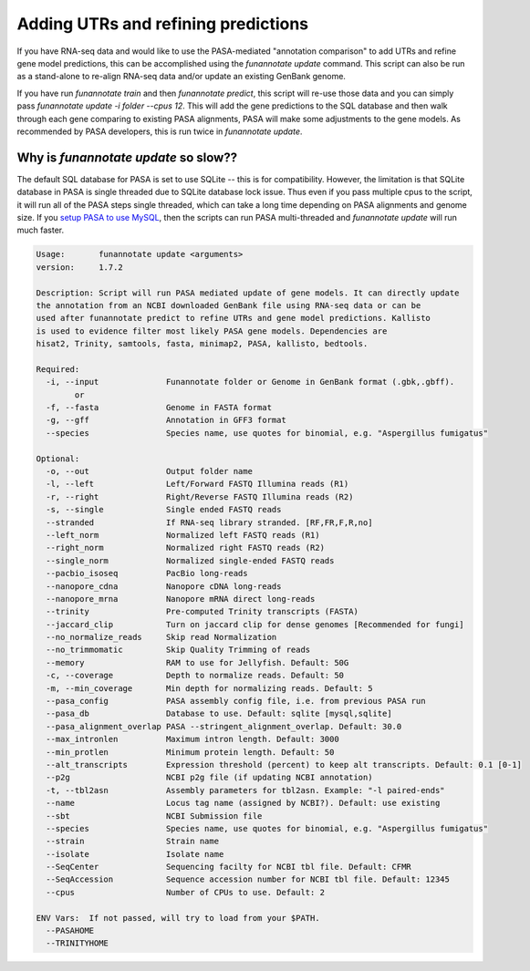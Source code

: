 
.. _update:

Adding UTRs and refining predictions
================================
If you have RNA-seq data and would like to use the PASA-mediated "annotation comparison" to add UTRs and refine gene model predictions, this can be accomplished using the `funannotate update` command. This script can also be run as a stand-alone to re-align RNA-seq data and/or update an existing GenBank genome. 

If you have run `funannotate train` and then `funannotate predict`, this script will re-use those data and you can simply pass `funannotate update -i folder --cpus 12`.  This will add the gene predictions to the SQL database and then walk through each gene comparing to existing PASA alignments, PASA will make some adjustments to the gene models. As recommended by PASA developers, this is run twice in `funannotate update`.


Why is `funannotate update` so slow??
^^^^^^^^^^^^^^^^^^^^^^^^^^^^^^^^^^^^

The default SQL database for PASA is set to use SQLite -- this is for compatibility.  However, the limitation is that SQLite database in PASA is single threaded due to SQLite database lock issue. Thus even if you pass multiple cpus to the script, it will run all of the PASA steps single threaded, which can take a long time depending on PASA alignments and genome size. If you `setup PASA to use MySQL <https://github.com/PASApipeline/PASApipeline/wiki/setting-up-pasa-mysql>`_, then the scripts can run PASA multi-threaded and `funannotate update` will run much faster. 


.. code-block:: none
    
	Usage:       funannotate update <arguments>
	version:     1.7.2

	Description: Script will run PASA mediated update of gene models. It can directly update
	the annotation from an NCBI downloaded GenBank file using RNA-seq data or can be
	used after funannotate predict to refine UTRs and gene model predictions. Kallisto
	is used to evidence filter most likely PASA gene models. Dependencies are
	hisat2, Trinity, samtools, fasta, minimap2, PASA, kallisto, bedtools.
	
	Required:  
	  -i, --input              Funannotate folder or Genome in GenBank format (.gbk,.gbff).
		or
	  -f, --fasta              Genome in FASTA format
	  -g, --gff                Annotation in GFF3 format
	  --species                Species name, use quotes for binomial, e.g. "Aspergillus fumigatus"
		   
	Optional:  
	  -o, --out                Output folder name
	  -l, --left               Left/Forward FASTQ Illumina reads (R1)
	  -r, --right              Right/Reverse FASTQ Illumina reads (R2)
	  -s, --single             Single ended FASTQ reads
	  --stranded               If RNA-seq library stranded. [RF,FR,F,R,no]
	  --left_norm              Normalized left FASTQ reads (R1)
	  --right_norm             Normalized right FASTQ reads (R2)
	  --single_norm            Normalized single-ended FASTQ reads
	  --pacbio_isoseq          PacBio long-reads
	  --nanopore_cdna          Nanopore cDNA long-reads
	  --nanopore_mrna          Nanopore mRNA direct long-reads
	  --trinity                Pre-computed Trinity transcripts (FASTA)
	  --jaccard_clip           Turn on jaccard clip for dense genomes [Recommended for fungi]
	  --no_normalize_reads     Skip read Normalization
	  --no_trimmomatic         Skip Quality Trimming of reads
	  --memory                 RAM to use for Jellyfish. Default: 50G
	  -c, --coverage           Depth to normalize reads. Default: 50
	  -m, --min_coverage       Min depth for normalizing reads. Default: 5
	  --pasa_config            PASA assembly config file, i.e. from previous PASA run
	  --pasa_db                Database to use. Default: sqlite [mysql,sqlite]
	  --pasa_alignment_overlap PASA --stringent_alignment_overlap. Default: 30.0
	  --max_intronlen          Maximum intron length. Default: 3000
	  --min_protlen            Minimum protein length. Default: 50
	  --alt_transcripts        Expression threshold (percent) to keep alt transcripts. Default: 0.1 [0-1]
	  --p2g                    NCBI p2g file (if updating NCBI annotation)
	  -t, --tbl2asn            Assembly parameters for tbl2asn. Example: "-l paired-ends"           
	  --name                   Locus tag name (assigned by NCBI?). Default: use existing  
	  --sbt                    NCBI Submission file        
	  --species                Species name, use quotes for binomial, e.g. "Aspergillus fumigatus"
	  --strain                 Strain name
	  --isolate                Isolate name
	  --SeqCenter              Sequencing facilty for NCBI tbl file. Default: CFMR
	  --SeqAccession           Sequence accession number for NCBI tbl file. Default: 12345
	  --cpus                   Number of CPUs to use. Default: 2
			 
	ENV Vars:  If not passed, will try to load from your $PATH. 
	  --PASAHOME
	  --TRINITYHOME


